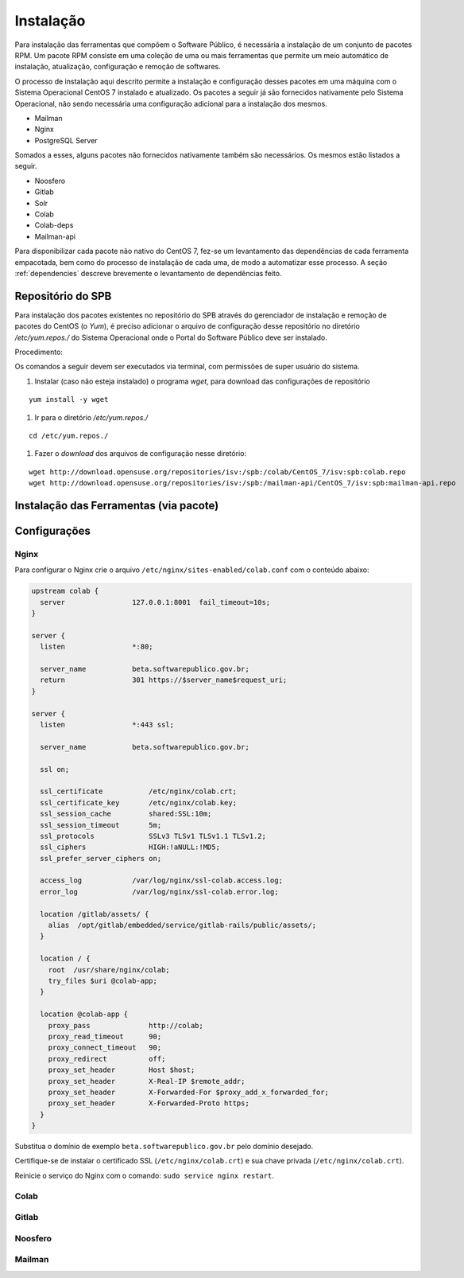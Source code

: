 Instalação
==========

.. Descrição dos pacotes e listagem das dependências de cada pacote

Para instalação das ferramentas que compõem o Software Público, é necessária a
instalação de um conjunto de pacotes RPM. Um pacote RPM consiste em uma coleção
de uma ou mais ferramentas que permite um meio automático de instalação,
atualização, configuração e remoção de softwares. 

O processo de instalação aqui descrito permite a instalação e configuração
desses pacotes em uma máquina com o Sistema Operacional CentOS 7 instalado e
atualizado. Os pacotes a seguir já são fornecidos nativamente pelo Sistema
Operacional, não sendo necessária uma configuração adicional para a
instalação dos mesmos.

* Mailman
* Nginx
* PostgreSQL Server

Somados a esses, alguns pacotes não fornecidos nativamente também são
necessários. Os mesmos estão listados a seguir.

* Noosfero
* Gitlab
* Solr
* Colab
* Colab-deps
* Mailman-api

Para disponibilizar cada pacote não nativo do CentOS 7, fez-se um levantamento
das dependências de cada ferramenta empacotada, bem como do processo de 
instalação de cada uma, de modo a automatizar esse processo.
A seção :ref:`dependencies` descreve brevemente o levantamento de dependências
feito.


Repositório do SPB
-------------------
.. Configuração do repositório yum em /etc/yum.repos.d

Para instalação dos pacotes existentes no repositório do SPB através do
gerenciador de instalação e remoção de pacotes do CentOS (o *Yum*), é preciso
adicionar o arquivo de configuração desse repositório no diretório
`/etc/yum.repos./` do Sistema Operacional onde o Portal do Software Público deve
ser instalado.

Procedimento:

Os comandos a seguir devem ser executados via terminal, com permissões de super
usuário do sistema.

1. Instalar (caso não esteja instalado) o programa `wget`, para download das
   configurações de repositório

::

   yum install -y wget

#. Ir para o diretório `/etc/yum.repos./`

::

   cd /etc/yum.repos./

#. Fazer o *download* dos arquivos de configuração nesse diretório:

::

   wget http://download.opensuse.org/repositories/isv:/spb:/colab/CentOS_7/isv:spb:colab.repo
   wget http://download.opensuse.org/repositories/isv:/spb:/mailman-api/CentOS_7/isv:spb:mailman-api.repo


Instalação das Ferramentas (via pacote)
---------------------------------------

.. Instalação dos pacotes via yum




Configurações
--------------


Nginx
+++++

Para configurar o Nginx crie o arquivo ``/etc/nginx/sites-enabled/colab.conf`` com o conteúdo abaixo: 

.. code-block:: nginx

   upstream colab {
     server                127.0.0.1:8001  fail_timeout=10s;
   }

   server {
     listen                *:80;

     server_name           beta.softwarepublico.gov.br;
     return                301 https://$server_name$request_uri;
   }

   server {
     listen                *:443 ssl;

     server_name           beta.softwarepublico.gov.br;

     ssl on;

     ssl_certificate           /etc/nginx/colab.crt;
     ssl_certificate_key       /etc/nginx/colab.key;
     ssl_session_cache         shared:SSL:10m;
     ssl_session_timeout       5m;
     ssl_protocols             SSLv3 TLSv1 TLSv1.1 TLSv1.2;
     ssl_ciphers               HIGH:!aNULL:!MD5;
     ssl_prefer_server_ciphers on;

     access_log            /var/log/nginx/ssl-colab.access.log;
     error_log             /var/log/nginx/ssl-colab.error.log;

     location /gitlab/assets/ {
       alias  /opt/gitlab/embedded/service/gitlab-rails/public/assets/;
     }

     location / {
       root  /usr/share/nginx/colab;
       try_files $uri @colab-app;
     }

     location @colab-app {
       proxy_pass              http://colab;
       proxy_read_timeout      90;
       proxy_connect_timeout   90;
       proxy_redirect          off;
       proxy_set_header        Host $host;
       proxy_set_header        X-Real-IP $remote_addr;
       proxy_set_header        X-Forwarded-For $proxy_add_x_forwarded_for;
       proxy_set_header        X-Forwarded-Proto https;
     }
   }


Substitua o domínio de exemplo ``beta.softwarepublico.gov.br`` pelo domínio desejado.

Certifique-se de instalar o certificado SSL (``/etc/nginx/colab.crt``) e sua chave privada (``/etc/nginx/colab.crt``).

Reinicie o serviço do Nginx com o comando: ``sudo service nginx restart``.


Colab
+++++


Gitlab
++++++


Noosfero
++++++++



Mailman
+++++++

